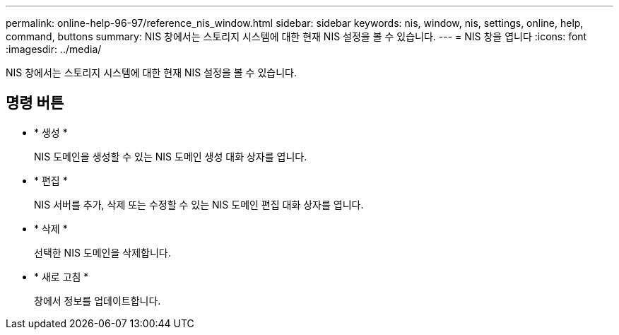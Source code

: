 ---
permalink: online-help-96-97/reference_nis_window.html 
sidebar: sidebar 
keywords: nis, window, nis, settings, online, help, command, buttons 
summary: NIS 창에서는 스토리지 시스템에 대한 현재 NIS 설정을 볼 수 있습니다. 
---
= NIS 창을 엽니다
:icons: font
:imagesdir: ../media/


[role="lead"]
NIS 창에서는 스토리지 시스템에 대한 현재 NIS 설정을 볼 수 있습니다.



== 명령 버튼

* * 생성 *
+
NIS 도메인을 생성할 수 있는 NIS 도메인 생성 대화 상자를 엽니다.

* * 편집 *
+
NIS 서버를 추가, 삭제 또는 수정할 수 있는 NIS 도메인 편집 대화 상자를 엽니다.

* * 삭제 *
+
선택한 NIS 도메인을 삭제합니다.

* * 새로 고침 *
+
창에서 정보를 업데이트합니다.


